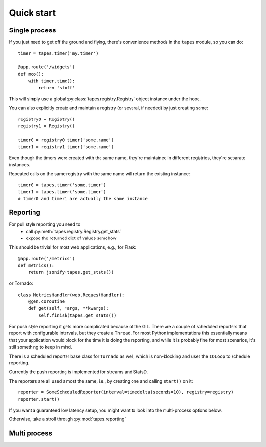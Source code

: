 ===========
Quick start
===========

Single process
==============

If you just need to get off the ground and flying, there's convenience methods in the ``tapes`` module, so you can do::

    timer = tapes.timer('my.timer')

    @app.route('/widgets')
    def moo():
        with timer.time():
            return 'stuff'

This will simply use a global :py:class:`tapes.registry.Registry` object instance under the hood.

You can also explicitly create and maintain a registry (or several, if needed) by just creating some::

    registry0 = Registry()
    registry1 = Registry()

    timer0 = registry0.timer('some.name')
    timer1 = registry1.timer('some.name')


Even though the timers were created with the same name, they're maintained in different registries, they're separate
instances.

Repeated calls on the same registry with the same name will return the existing instance::

    timer0 = tapes.timer('some.timer')
    timer1 = tapes.timer('some.timer')
    # timer0 and timer1 are actually the same instance

Reporting
=========

For pull style reporting you need to
 - call :py:meth:`tapes.registry.Registry.get_stats`
 - expose the returned dict of values somehow

This should be trivial for most web applications, e.g., for Flask::

    @app.route('/metrics')
    def metrics():
        return jsonify(tapes.get_stats())

or Tornado::

    class MetricsHandler(web.RequestHandler):
        @gen.coroutine
        def get(self, *args, **kwargs):
            self.finish(tapes.get_stats())

For push style reporting it gets more complicated because of the GIL. There are a couple of scheduled reporters that
report with configurable intervals, but they create a ``Thread``. For most Python implementations this essentially means
that your application would block for the time it is doing the reporting, and while it is probably fine for most
scenarios, it's still something to keep in mind.

There is a scheduled reporter base class for ``Tornado`` as well, which is non-blocking and uses the ``IOLoop`` to
schedule reporting.

Currently the push reporting is implemented for streams and StatsD.

The reporters are all used almost the same, i.e., by creating one and calling ``start()`` on it::

    reporter = SomeScheduledReporter(interval=timedelta(seconds=10), registry=registry)
    reporter.start()

If you want a guaranteed low latency setup, you might want to look into the multi-process options below.

Otherwise, take a stroll through :py:mod:`tapes.reporting`

Multi process
=============
